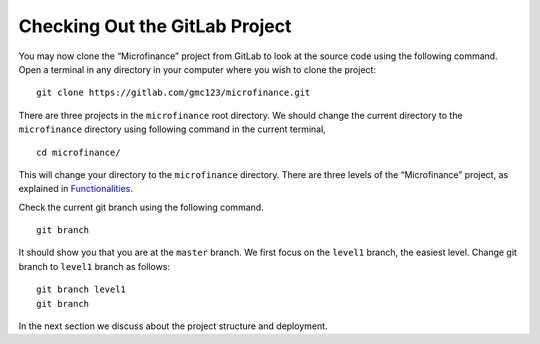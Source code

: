 Checking Out the GitLab Project
===============================

You may now clone the “Microfinance” project from GitLab to look at the source code using the following command. 
Open a terminal in any directory in your computer where you wish to clone the project: ::

   git clone https://gitlab.com/gmc123/microfinance.git

There are three projects in the ``microfinance`` root directory. 
We should change the current directory to the ``microfinance`` directory using following command in the current terminal, ::

   cd microfinance/

This will change your directory to the ``microfinance`` directory.  There are three levels of the “Microfinance” project, as explained in `Functionalities <https://microfinance-dapp.readthedocs.io/en/level1/introduction/functionalities.html>`_.

Check the current git branch using the following command. ::

   git branch

It should show you that you are at the ``master`` branch.
We first focus on the ``level1`` branch, the easiest level. Change git branch to ``level1`` branch as follows: ::

   git branch level1
   git branch

In the next section we discuss about the project structure and deployment.
